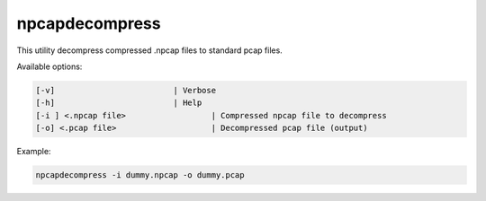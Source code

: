 npcapdecompress
===============

This utility decompress compressed .npcap files to standard pcap files.

Available options:

.. code-block:: text 

   [-v]                        	| Verbose
   [-h]                        	| Help
   [-i ] <.npcap file>     	 	| Compressed npcap file to decompress
   [-o] <.pcap file>     		| Decompressed pcap file (output)

Example:

.. code-block:: console

   npcapdecompress -i dummy.npcap -o dummy.pcap

